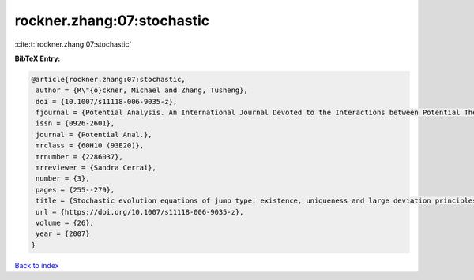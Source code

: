 rockner.zhang:07:stochastic
===========================

:cite:t:`rockner.zhang:07:stochastic`

**BibTeX Entry:**

.. code-block:: bibtex

   @article{rockner.zhang:07:stochastic,
    author = {R\"{o}ckner, Michael and Zhang, Tusheng},
    doi = {10.1007/s11118-006-9035-z},
    fjournal = {Potential Analysis. An International Journal Devoted to the Interactions between Potential Theory, Probability Theory, Geometry and Functional Analysis},
    issn = {0926-2601},
    journal = {Potential Anal.},
    mrclass = {60H10 (93E20)},
    mrnumber = {2286037},
    mrreviewer = {Sandra Cerrai},
    number = {3},
    pages = {255--279},
    title = {Stochastic evolution equations of jump type: existence, uniqueness and large deviation principles},
    url = {https://doi.org/10.1007/s11118-006-9035-z},
    volume = {26},
    year = {2007}
   }

`Back to index <../By-Cite-Keys.rst>`_
